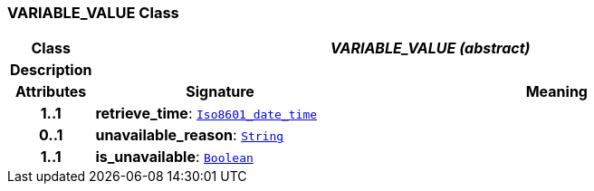 === VARIABLE_VALUE Class

[cols="^1,3,5"]
|===
h|*Class*
2+^h|*__VARIABLE_VALUE (abstract)__*

h|*Description*
2+a|

h|*Attributes*
^h|*Signature*
^h|*Meaning*

h|*1..1*
|*retrieve_time*: `link:/releases/BASE/{base_release}/foundation_types.html#_iso8601_date_time_class[Iso8601_date_time^]`
a|

h|*0..1*
|*unavailable_reason*: `link:/releases/BASE/{base_release}/foundation_types.html#_string_class[String^]`
a|

h|*1..1*
|*is_unavailable*: `link:/releases/BASE/{base_release}/foundation_types.html#_boolean_class[Boolean^]`
a|
|===
